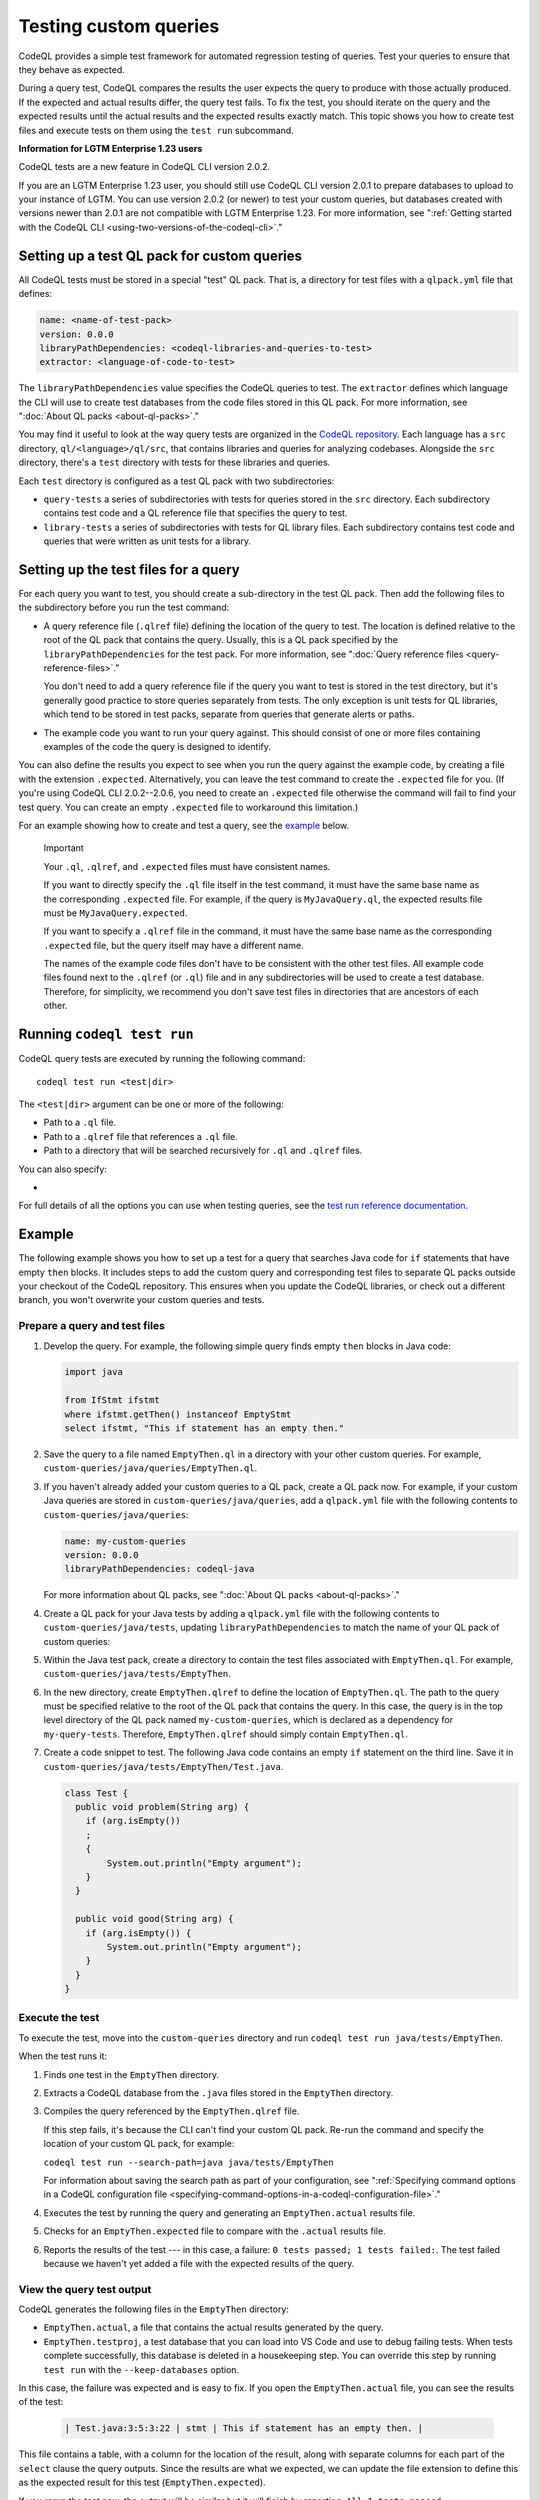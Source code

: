 .. _testing-custom-queries:

Testing custom queries
======================

CodeQL provides a simple test framework for automated regression testing
of queries. Test your queries to ensure that they behave as expected.

During a query test, CodeQL compares the results the user expects
the query to produce with those actually produced. If the expected and
actual results differ, the query test fails. To fix the test, you should iterate
on the query and the expected results until the actual results and the expected
results exactly match. This topic shows you how to create test files and execute
tests on them using the ``test run`` subcommand.

.. container:: toggle

   .. container:: name

      **Information for LGTM Enterprise 1.23 users**

   CodeQL tests are a new feature in CodeQL CLI version 2.0.2.
   
   If you are an LGTM Enterprise 1.23 user, you should still use CodeQL CLI
   version 2.0.1 to prepare databases to upload to your instance of LGTM. You
   can use version 2.0.2 (or newer) to test your custom queries, but databases
   created with versions newer than 2.0.1 are not compatible with LGTM
   Enterprise 1.23. For more information, see ":ref:`Getting started with the CodeQL CLI <using-two-versions-of-the-codeql-cli>`."

Setting up a test QL pack for custom queries
--------------------------------------------

All CodeQL tests must be stored in a special "test" QL pack. 
That is, a directory for test files with a ``qlpack.yml``
file that defines:

.. code-block:: yaml

   name: <name-of-test-pack>
   version: 0.0.0
   libraryPathDependencies: <codeql-libraries-and-queries-to-test>
   extractor: <language-of-code-to-test>

The ``libraryPathDependencies`` value specifies the CodeQL queries to test.
The ``extractor`` defines which language the CLI will use 
to create test databases from the code files stored in this QL pack.
For more information, see ":doc:`About QL packs <about-ql-packs>`."

You may find it useful to look at the way query tests are organized in the 
`CodeQL repository <https://github.com/github/codeql>`__. 
Each language has a ``src`` directory, ``ql/<language>/ql/src``, 
that contains libraries and queries for analyzing codebases. 
Alongside the ``src`` directory,
there's a ``test`` directory with tests for these libraries and queries.

Each ``test`` directory is configured as a test QL pack with two subdirectories:

- ``query-tests`` a series of subdirectories with tests for queries stored in the ``src`` directory.
  Each subdirectory contains test code and a QL reference file that specifies the query to test.
- ``library-tests`` a series of subdirectories with tests for QL library files.
  Each subdirectory contains test code and queries that were written as unit tests for a library.

Setting up the test files for a query
-------------------------------------

For each query you want to test, you should create a sub-directory in the test QL pack.
Then add the following files to the subdirectory before you run the test command:

- A query reference file (``.qlref`` file) defining the location of the query to test.
  The location is defined relative to the root of the QL pack that contains the
  query. Usually, this is a QL pack specified by the
  ``libraryPathDependencies`` for the test pack.
  For more information, see ":doc:`Query reference files <query-reference-files>`."

  You don't need to add a query reference file if the query you want to
  test is stored in the test directory,
  but it's generally good practice to store queries separately from tests.
  The only exception is unit tests for QL libraries, which tend to be
  stored in test packs, separate from queries that generate alerts or paths.

- The example code you want to run your query against. This
  should consist of one or more files containing examples of the code the
  query is designed to identify.

You can also define the results you expect to see when you run the query against 
the example code, by creating a file with the extension ``.expected``.
Alternatively, you can leave the test command to create the ``.expected`` file
for you. (If you're using CodeQL CLI 2.0.2--2.0.6, you need to create an
``.expected`` file otherwise the command will fail to find your test query.
You can create an empty ``.expected`` file to workaround this limitation.)

For an example showing how to create and test a query, see the `example
<#example>`__ below. 

.. pull-quote:: Important

   Your ``.ql``, ``.qlref``, and ``.expected`` files must have consistent names.

   If you want to directly specify the ``.ql`` file itself in the test command,
   it must have the same base name as the corresponding ``.expected`` file. For
   example, if the query is ``MyJavaQuery.ql``, the expected results file must
   be ``MyJavaQuery.expected``.
   
   If you want to specify a ``.qlref`` file in the command, it must have the same base
   name as the corresponding ``.expected`` file, but the query itself
   may have a different name. 

   The names of the example code files don't have to be consistent with the
   other test files. All example code files found next to the ``.qlref`` (or ``.ql``)
   file and in any subdirectories will be used to create a test database. 
   Therefore, for simplicity, we recommend you don't save test files in
   directories that are ancestors of each other.

Running ``codeql test run``
---------------------------

CodeQL query tests are executed by running the following command::

   codeql test run <test|dir>

The ``<test|dir>`` argument can be one or more of the following:

- Path to a ``.ql`` file.
- Path to a ``.qlref`` file that references a ``.ql`` file.
- Path to a directory that will be searched recursively for ``.ql`` and  
  ``.qlref`` files.

You can also specify: 

- .. include:: ../reusables/threads-query-execution.rst

For full details of all the options you can use when testing queries,
see the `test run reference documentation <../manual/test-run>`__.

Example
-------

The following example shows you how to set up a test for a query that searches
Java code for ``if`` statements that have empty ``then`` blocks. It includes
steps to add the custom query and corresponding test files to separate QL packs
outside your checkout of the CodeQL repository. This ensures when you update the
CodeQL libraries, or check out a different branch, you won't overwrite your
custom queries and tests.

Prepare a query and test files
^^^^^^^^^^^^^^^^^^^^^^^^^^^^^^

#. Develop the query. For example, the following simple query finds empty ``then``
   blocks in Java code:

   .. code-block:: ql

      import java

      from IfStmt ifstmt
      where ifstmt.getThen() instanceof EmptyStmt
      select ifstmt, "This if statement has an empty then."

#. Save the query to a file named ``EmptyThen.ql`` in a directory with your
   other custom queries. For example,
   ``custom-queries/java/queries/EmptyThen.ql``. 
   
#. If you haven't already added your custom queries to a QL pack,
   create a QL pack now. For example, if your custom Java queries
   are stored in ``custom-queries/java/queries``, add a ``qlpack.yml`` file with the
   following contents to ``custom-queries/java/queries``:

   .. code-block:: yaml

      name: my-custom-queries
      version: 0.0.0
      libraryPathDependencies: codeql-java

   For more information about QL packs, see ":doc:`About QL packs
   <about-ql-packs>`."

#. Create a QL pack for your Java tests by adding a ``qlpack.yml`` file
   with the following contents to ``custom-queries/java/tests``,
   updating ``libraryPathDependencies`` to match the name of your QL pack of custom queries:

   .. include:: ../reusables/test-qlpack.rst

#. Within the Java test pack, create a directory to contain the test files
   associated with ``EmptyThen.ql``.
   For example, ``custom-queries/java/tests/EmptyThen``. 

#. In the new directory, create ``EmptyThen.qlref`` to define the location of ``EmptyThen.ql``. 
   The path to the query must be specified relative to the root of
   the QL pack that contains the query. In this case, the query is in the 
   top level directory of the QL pack named ``my-custom-queries``, 
   which is declared as a dependency for ``my-query-tests``.
   Therefore, ``EmptyThen.qlref`` should simply contain ``EmptyThen.ql``.

#. Create a code snippet to test. The following Java code contains an
   empty ``if`` statement on the third line. Save it in
   ``custom-queries/java/tests/EmptyThen/Test.java``.

   .. code-block:: java

      class Test {
        public void problem(String arg) {
          if (arg.isEmpty())
          ;
          {
              System.out.println("Empty argument");
          }
        }
        
        public void good(String arg) {
          if (arg.isEmpty()) {
              System.out.println("Empty argument");
          }
        }
      }

Execute the test
^^^^^^^^^^^^^^^^

To execute the test, move into the ``custom-queries`` directory and run ``codeql
test run java/tests/EmptyThen``.

When the test runs it:

#. Finds one test in the ``EmptyThen`` directory.
#. Extracts a CodeQL database from the ``.java`` files stored in the ``EmptyThen`` directory.
#. Compiles the query referenced by the ``EmptyThen.qlref`` file.

   If this step fails, it's because the CLI can't find your custom QL pack.
   Re-run the command and specify the location of your custom QL pack, for example:

   ``codeql test run --search-path=java java/tests/EmptyThen``

   For information about saving the search path as part of your configuration, see
   ":ref:`Specifying command options in a CodeQL configuration file <specifying-command-options-in-a-codeql-configuration-file>`."
#. Executes the test by running the query and generating an ``EmptyThen.actual`` results file.
#. Checks for an ``EmptyThen.expected`` file to compare with the ``.actual`` results file.
#. Reports the results of the test --- in this case, a failure: ``0 tests passed; 1 tests failed:``.
   The test failed because we haven't yet added a file with the expected results of the query.

View the query test output
^^^^^^^^^^^^^^^^^^^^^^^^^^

CodeQL generates the following files in the ``EmptyThen`` directory:

- ``EmptyThen.actual``, a file that contains the actual results generated by the
  query.
- ``EmptyThen.testproj``, a test database that you can load into VS Code and use to debug failing tests.
  When tests complete successfully, this database is deleted in a housekeeping step.
  You can override this step by running ``test run`` with the ``--keep-databases`` option.

In this case, the failure was expected and is easy to fix. 
If you open the ``EmptyThen.actual`` file, you can see the results of the test:

   .. code-block:: none
      
      | Test.java:3:5:3:22 | stmt | This if statement has an empty then. |

This file contains a table, with a column for the location of the result, 
along with separate columns for each part of the ``select`` clause the query outputs.
Since the results are what we expected, we can update the file extension to define
this as the expected result for this test (``EmptyThen.expected``).

If you rerun the test now, the output will be similar but it will finish by reporting:
``All 1 tests passed.``.

If the results of the query change, for example, if you revise the ``select`` statement for the query,
the test will fail. For failed results, the CLI output includes a unified diff of the
``EmptyThen.expected`` and ``EmptyThen.actual`` files.
This information may be sufficient to debug trivial test failures. 

For failures that are harder to debug, you can import ``EmptyThen.testproj``
into CodeQL for VS Code, execute ``EmptyThen.ql``, and view the results in the
``Test.java`` example code. For more information, see ":ref:`Analyzing your projects
<analyzing-your-projects>`" in the CodeQL for VS Code
help.  

Further reading
---------------

- ":ref:`CodeQL queries
  <codeql-queries>`"
- ":ref:`Testing CodeQL queries in Visual Studio Code <testing-codeql-queries-in-visual-studio-code>`"